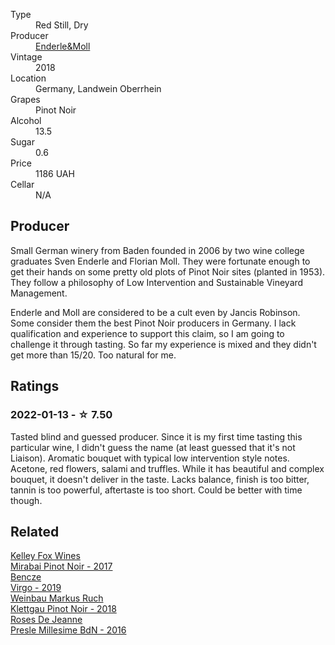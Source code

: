 #+attr_html: :class wine-main-image
[[file:/images/cc/578854-bc1a-461b-a0e7-b014793711c3/2022-01-16-12-36-48-4ECE106E-E04A-4E82-BB5F-91D76ACCEF47-1-105-c.webp]]

- Type :: Red Still, Dry
- Producer :: [[barberry:/producers/5774d37d-7ca7-444c-b981-29ad5a290846][Enderle&Moll]]
- Vintage :: 2018
- Location :: Germany, Landwein Oberrhein
- Grapes :: Pinot Noir
- Alcohol :: 13.5
- Sugar :: 0.6
- Price :: 1186 UAH
- Cellar :: N/A

** Producer

Small German winery from Baden founded in 2006 by two wine college graduates Sven Enderle and Florian Moll. They were fortunate enough to get their hands on some pretty old plots of Pinot Noir sites (planted in 1953). They follow a philosophy of Low Intervention and Sustainable Vineyard Management.

Enderle and Moll are considered to be a cult even by Jancis Robinson. Some consider them the best Pinot Noir producers in Germany. I lack qualification and experience to support this claim, so I am going to challenge it through tasting. So far my experience is mixed and they didn't get more than 15/20. Too natural for me.

** Ratings

*** 2022-01-13 - ☆ 7.50

Tasted blind and guessed producer. Since it is my first time tasting this particular wine, I didn't guess the name (at least guessed that it's not Liaison). Aromatic bouquet with typical low intervention style notes. Acetone, red flowers, salami and truffles. While it has beautiful and complex bouquet, it doesn't deliver in the taste. Lacks balance, finish is too bitter, tannin is too powerful, aftertaste is too short. Could be better with time though.

** Related

#+begin_export html
<div class="flex-container">
  <a class="flex-item flex-item-left" href="/wines/1588f9ec-1616-449b-aaac-9d7a0de06655.html">
    <img class="flex-bottle" src="/images/15/88f9ec-1616-449b-aaac-9d7a0de06655/2022-01-16-12-25-14-66975C43-3FDC-4319-891F-AEE7707C3315-1-105-c.webp"></img>
    <section class="h">Kelley Fox Wines</section>
    <section class="h text-bolder">Mirabai Pinot Noir - 2017</section>
  </a>

  <a class="flex-item flex-item-right" href="/wines/a148cf28-b949-4fd1-80c2-98f03dde6191.html">
    <img class="flex-bottle" src="/images/a1/48cf28-b949-4fd1-80c2-98f03dde6191/2022-01-16-12-19-55-3BA53028-E64E-453E-8756-1A7D742055A4-1-105-c.webp"></img>
    <section class="h">Bencze</section>
    <section class="h text-bolder">Virgo - 2019</section>
  </a>

  <a class="flex-item flex-item-left" href="/wines/a6049624-d554-4a4c-ab3c-eb1af3efcef0.html">
    <img class="flex-bottle" src="/images/a6/049624-d554-4a4c-ab3c-eb1af3efcef0/2022-01-16-12-37-59-F06178D8-680E-4053-8D1F-F7D3DDD8DA18-1-105-c.webp"></img>
    <section class="h">Weinbau Markus Ruch</section>
    <section class="h text-bolder">Klettgau Pinot Noir - 2018</section>
  </a>

  <a class="flex-item flex-item-right" href="/wines/c1d0ba4c-5caf-45ce-b242-9104dfb15ad7.html">
    <img class="flex-bottle" src="/images/c1/d0ba4c-5caf-45ce-b242-9104dfb15ad7/2022-01-16-12-00-24-94820C26-305A-4E0B-98D1-D0859D387782-1-105-c.webp"></img>
    <section class="h">Roses De Jeanne</section>
    <section class="h text-bolder">Presle Millesime BdN - 2016</section>
  </a>

</div>
#+end_export
